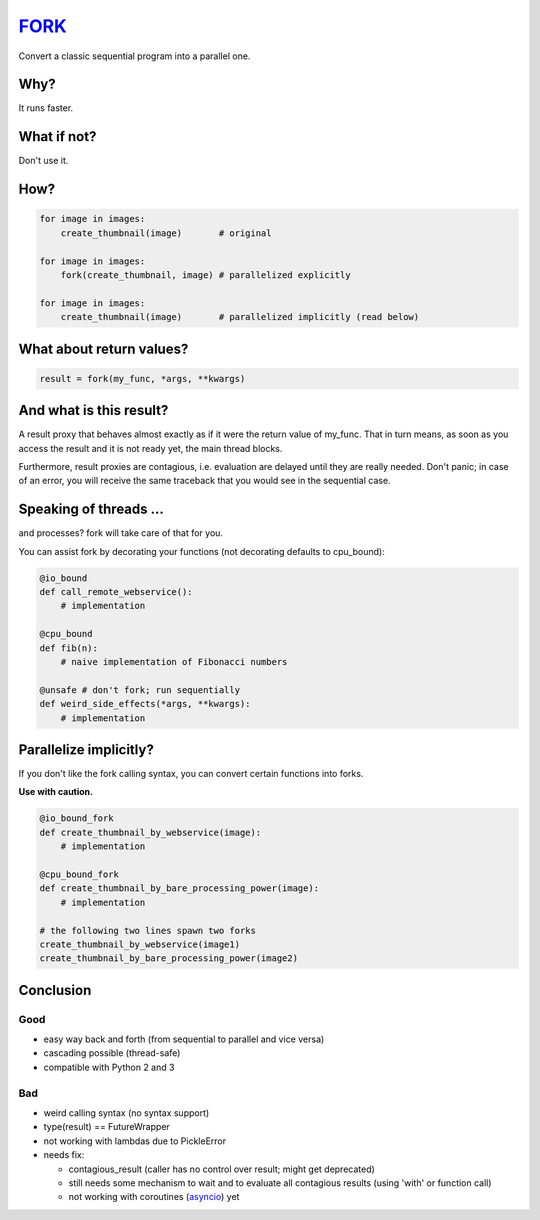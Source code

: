 FORK_
=====

Convert a classic sequential program into a parallel one.


Why?
----

It runs faster.


What if not?
------------

Don't use it.


How?
----

.. code:: python

    for image in images:
        create_thumbnail(image)       # original

    for image in images:
        fork(create_thumbnail, image) # parallelized explicitly 

    for image in images:
        create_thumbnail(image)       # parallelized implicitly (read below)


What about return values?
-------------------------

.. code:: python

    result = fork(my_func, *args, **kwargs)


And what is this result?
------------------------

A result proxy that behaves almost exactly as if it were the return value of my_func.
That in turn means, as soon as you access the result and it is not ready yet, the main thread blocks.

Furthermore, result proxies are contagious, i.e. evaluation are delayed until they are really needed.
Don't panic; in case of an error, you will receive the same traceback that you would see in the sequential case.


Speaking of threads ...
-----------------------

and processes? fork will take care of that for you.

You can assist fork by decorating your functions (not decorating defaults to cpu_bound):

.. code:: python

    @io_bound
    def call_remote_webservice():
        # implementation

    @cpu_bound
    def fib(n):
        # naive implementation of Fibonacci numbers

    @unsafe # don't fork; run sequentially
    def weird_side_effects(*args, **kwargs):
        # implementation


Parallelize implicitly?
-----------------------

If you don't like the fork calling syntax, you can convert certain functions into forks.

**Use with caution.**

.. code:: python

    @io_bound_fork
    def create_thumbnail_by_webservice(image):
        # implementation
    
    @cpu_bound_fork
    def create_thumbnail_by_bare_processing_power(image):
        # implementation
    
    # the following two lines spawn two forks
    create_thumbnail_by_webservice(image1)
    create_thumbnail_by_bare_processing_power(image2)


Conclusion
----------

Good
****

- easy way back and forth (from sequential to parallel and vice versa)
- cascading possible (thread-safe)
- compatible with Python 2 and 3

Bad
***

- weird calling syntax (no syntax support)
- type(result) == FutureWrapper
- not working with lambdas due to PickleError
- needs fix:

  - contagious_result (caller has no control over result; might get deprecated)
  - still needs some mechanism to wait and to evaluate all contagious results (using 'with' or function call)
  - not working with coroutines (asyncio_) yet


.. _FORK: https://pypi.python.org/pypi/xfork
.. _futures: https://pypi.python.org/pypi/futures
.. _asyncio: https://docs.python.org/3/library/asyncio.html
